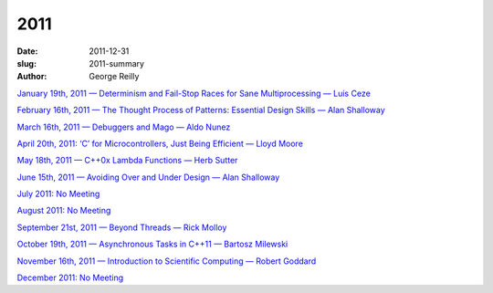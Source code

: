 2011
####

:date: 2011-12-31
:slug: 2011-summary
:author: George Reilly

`January 19th, 2011 — Determinism and Fail-Stop Races for Sane Multiprocessing — Luis Ceze
<|filename|/2011/2011-01.rst>`_

`February 16th, 2011 — The Thought Process of Patterns: Essential Design Skills — Alan Shalloway
<|filename|/2011/2011-02.rst>`_

`March 16th, 2011 — Debuggers and Mago — Aldo Nunez
<|filename|/2011/2011-03.rst>`_

`April 20th, 2011: ‘C’ for Microcontrollers, Just Being Efficient — Lloyd Moore
<|filename|/2011/2011-04.rst>`_

`May 18th, 2011 — C++0x Lambda Functions — Herb Sutter
<|filename|/2011/2011-05.rst>`_

`June 15th, 2011 — Avoiding Over and Under Design — Alan Shalloway
<|filename|/2011/2011-06.rst>`_

`July 2011: No Meeting
<|filename|/2011/2011-07.rst>`_

`August 2011: No Meeting
<|filename|/2011/2011-08.rst>`_

`September 21st, 2011 — Beyond Threads — Rick Molloy
<|filename|/2011/2011-09.rst>`_

`October 19th, 2011 — Asynchronous Tasks in C++11 — Bartosz Milewski
<|filename|/2011/2011-10.rst>`_

`November 16th, 2011 — Introduction to Scientific Computing — Robert Goddard
<|filename|/2011/2011-11.rst>`_

`December 2011: No Meeting
<|filename|/2011/2011-12.rst>`_
